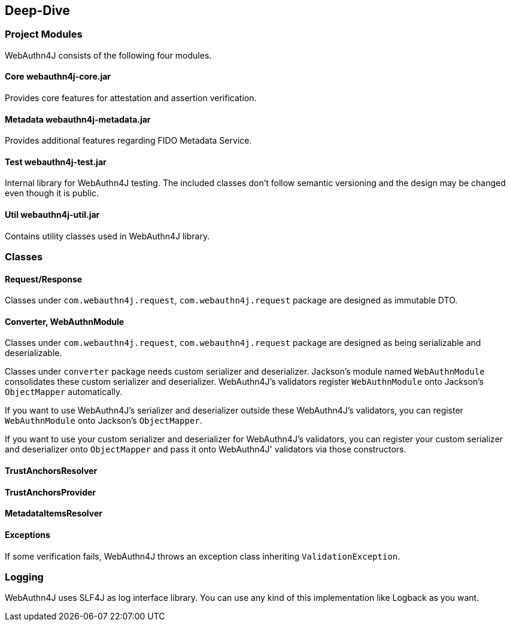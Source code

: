 [deep-dive]
== Deep-Dive

=== Project Modules

WebAuthn4J consists of the following four modules.

==== Core webauthn4j-core.jar

Provides core features for attestation and assertion verification.

==== Metadata webauthn4j-metadata.jar

Provides additional features regarding FIDO Metadata Service.

==== Test webauthn4j-test.jar

Internal library for WebAuthn4J testing. The included classes don't follow semantic versioning and the design
may be changed even though it is public.

==== Util webauthn4j-util.jar

Contains utility classes used in WebAuthn4J library.

=== Classes

==== Request/Response

Classes under `com.webauthn4j.request`, `com.webauthn4j.request` package are designed as immutable DTO.

==== Converter, WebAuthnModule

Classes under `com.webauthn4j.request`, `com.webauthn4j.request` package are designed as being serializable and deserializable.

Classes under `converter` package needs custom serializer and deserializer. Jackson's module named `WebAuthnModule`
consolidates these custom serializer and deserializer. WebAuthn4J’s validators register `WebAuthnModule` onto Jackson's
`ObjectMapper` automatically.

If you want to use WebAuthn4J’s serializer and deserializer outside these WebAuthn4J's validators,
you can register `WebAuthnModule` onto Jackson's `ObjectMapper`.

If you want to use your custom serializer and deserializer for WebAuthn4J’s validators,
you can register your custom serializer and deserializer onto `ObjectMapper` and pass it onto WebAuthn4J' validators
via those constructors.

==== TrustAnchorsResolver



==== TrustAnchorsProvider


==== MetadataItemsResolver


==== Exceptions

If some verification fails, WebAuthn4J throws an exception class inheriting `ValidationException`.

=== Logging

WebAuthn4J uses SLF4J as log interface library. You can use any kind of this implementation like Logback as you want.

